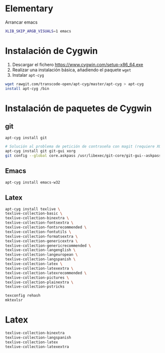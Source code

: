 #+org_title: Instalación de emacs / git / Latex en entorno cygwin
#+hash: iM0Gj3KpXcSXNzwZJW-VWA

* Elementary
Arrancar emacs
#+begin_src bash
XLIB_SKIP_ARGB_VISUALS=1 emacs
#+end_src


* Instalación de *Cygwin*
1. Descargar el fichero [[https://www.cygwin.com/setup-x86_64.exe]]
2. Realizar una instalación básica, añadiendo el paquete =wget=
3. Instalar =apt-cyg=
#+begin_src bash
wget rawgit.com/transcode-open/apt-cyg/master/apt-cyg > apt-cyg
install apt-cyg /bin
#+end_src

* Instalación de paquetes de *Cygwin*
** *git*
#+begin_src bash
apt-cyg install git

# Solución al problema de petición de contraseña con magit (requiere XOrg)
apt-cyg install git git-gui xorg
git config --global core.askpass /usr/libexec/git-core/git-gui--askpass
#+end_src

** *Emacs*
#+begin_src bash
apt-cyg install emacs-w32
#+end_src



** *Latex*
#+begin_src bash
apt-cyg install texlive \ 
texlive-collection-basic \ 
texlive-collection-binextra \ 
texlive-collection-fontsextra \ 
texlive-collection-fontsrecommended \ 
texlive-collection-fontutils \ 
texlive-collection-formatsextra \ 
texlive-collection-genericextra \ 
texlive-collection-genericrecommended \ 
texlive-collection-langenglish \ 
texlive-collection-langeuropean \ 
texlive-collection-langspanish \ 
texlive-collection-latex \ 
texlive-collection-latexextra \ 
texlive-collection-latexrecommended \ 
texlive-collection-pictures \ 
texlive-collection-plainextra \ 
texlive-collection-pstricks

texconfig rehash
mktexlsr
#+end_src

 





* Latex
#+begin_src bash
texlive-collection-binextra
texlive-collection-langspanish
texlive-collection-latex
texlive-collection-latexextra
#+end_src
